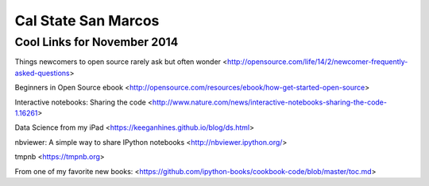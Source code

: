 Cal State San Marcos
--------------------

Cool Links for November 2014
============================

Things newcomers to open source rarely ask but often wonder <http://opensource.com/life/14/2/newcomer-frequently-asked-questions>

Beginners in Open Source ebook <http://opensource.com/resources/ebook/how-get-started-open-source>

Interactive notebooks: Sharing the code
<http://www.nature.com/news/interactive-notebooks-sharing-the-code-1.16261>

Data Science from my iPad
<https://keeganhines.github.io/blog/ds.html>

nbviewer: A simple way to share IPython notebooks
<http://nbviewer.ipython.org/>

tmpnb
<https://tmpnb.org>

From one of my favorite new books:
<https://github.com/ipython-books/cookbook-code/blob/master/toc.md>



